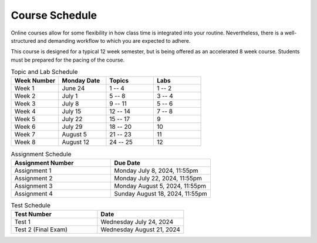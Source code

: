 ===============
Course Schedule
===============

Online courses allow for some flexibility in how class time is integrated into your routine. Nevertheless, there is a
well-structured and demanding workflow to which you are expected to adhere.

This course is designed for a typical 12 week semester, but is being offered as an accelerated 8 week course. Students
must be prepared for the pacing of the course.



.. list-table:: Topic and Lab Schedule
    :widths: 50 50 50 50
    :header-rows: 1

    * - Week Number
      - Monday Date
      - Topics
      - Labs
    * - Week 1
      - June 24
      - 1 -- 4
      - 1 -- 2
    * - Week 2
      - July 1
      - 5 -- 8
      - 3 -- 4
    * - Week 3
      - July 8
      - 9 -- 11
      - 5 -- 6
    * - Week 4
      - July 15
      - 12 -- 14
      - 7 -- 8
    * - Week 5
      - July 22
      - 15 -- 17
      - 9
    * - Week 6
      - July 29
      - 18 -- 20
      - 10
    * - Week 7
      - August 5
      - 21 -- 23
      - 11
    * - Week 8
      - August 12
      - 24 -- 25
      - 12



.. list-table:: Assignment Schedule
    :widths: 50 50
    :header-rows: 1

    * - Assignment Number
      - Due Date
    * - Assignment 1
      - Monday July 8, 2024, 11:55pm
    * - Assignment 2
      - Monday July 22, 2024, 11:55pm
    * - Assignment 3
      - Monday August 5, 2024, 11:55pm
    * - Assignment 4
      - Sunday August 18, 2024, 11:55pm



.. list-table:: Test Schedule
    :widths: 50 50
    :header-rows: 1

    * - Test Number
      - Date
    * - Test 1
      - Wednesday July 24, 2024
    * - Test 2 (Final Exam)
      - Wednesday August 21, 2024
